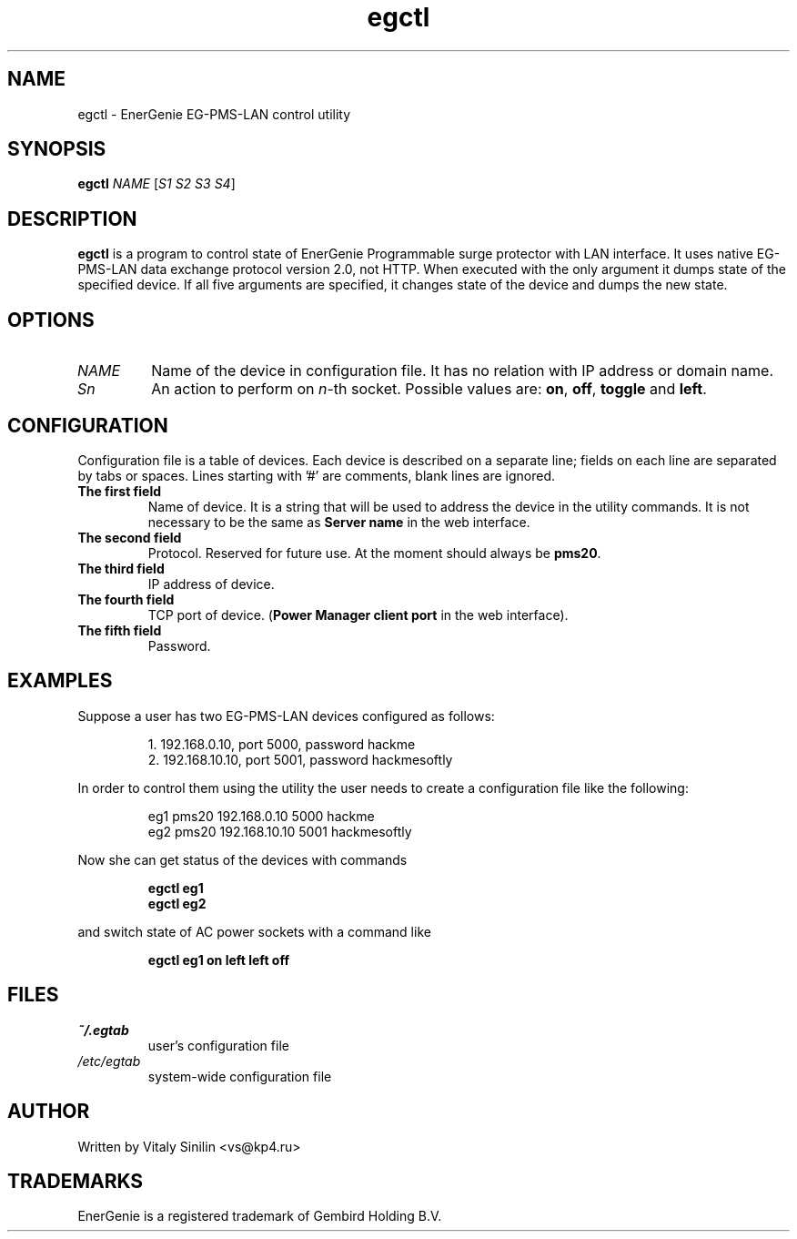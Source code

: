 .\"
.\" Copyright (c) 2014 Vitaly Sinilin <vs@kp4.ru>
.\"
.\" See the included COPYING file.
.\"
.TH egctl 1 "16 August 2014" egctl
.SH NAME
egctl \- EnerGenie EG-PMS-LAN control utility
.SH SYNOPSIS
.B egctl
.I NAME
.RI [ "S1 S2 S3 S4" ]
.SH DESCRIPTION
.B egctl
is a program to control state of EnerGenie Programmable surge protector
with LAN interface. It uses native EG-PMS-LAN data exchange protocol
version 2.0, not HTTP. When executed with the only argument it dumps state of the
specified device. If all five arguments are specified, it changes state
of the device and dumps the new state.
.br
.SH OPTIONS
.TP
.I NAME
Name of the device in configuration file. It has no relation with IP address
or domain name.
.TP
.I Sn
An action to perform on
.IR n \-th
socket. Possible values are:
.BR on ", " off ", " toggle " and " left .
.SH CONFIGURATION
Configuration file is a table of devices. Each device is described on a
separate line; fields on each line are separated by tabs or spaces.
Lines starting with '#' are comments, blank lines are ignored.
.TP
.B The first field
Name of device. It is a string that will be used to address the device in
the utility commands. It is not necessary to be the same as
.B Server name
in the web interface.
.TP
.B The second field
Protocol. Reserved for future use. At the moment should always be 
.BR pms20 .
.TP
.B The third field
IP address of device.
.TP
.B The fourth field
TCP port of device.
.RB ( "Power Manager client port"
in the web interface).
.TP
.B The fifth field
Password.
.SH EXAMPLES
Suppose a user has two EG-PMS-LAN devices configured as follows:
.IP
1. 192.168.0.10, port 5000, password hackme
.br
2. 192.168.10.10, port 5001, password hackmesoftly
.LP
In order to control them using the utility the user needs to create a
configuration file like the following:
.IP
eg1 pms20 192.168.0.10  5000 hackme
.br
eg2 pms20 192.168.10.10 5001 hackmesoftly
.LP
Now she can get status of the devices with commands
.IP
.B egctl eg1
.br
.B egctl eg2
.LP
and switch state of AC power sockets with a command like
.IP
.B egctl eg1 on left left off
.LP
.SH FILES
.TP
.I ~/.egtab
user's configuration file
.TP
.I /etc/egtab
system-wide configuration file
.SH AUTHOR
Written by Vitaly Sinilin <vs@kp4.ru>
.SH TRADEMARKS
EnerGenie is a registered trademark of Gembird Holding B.V.
